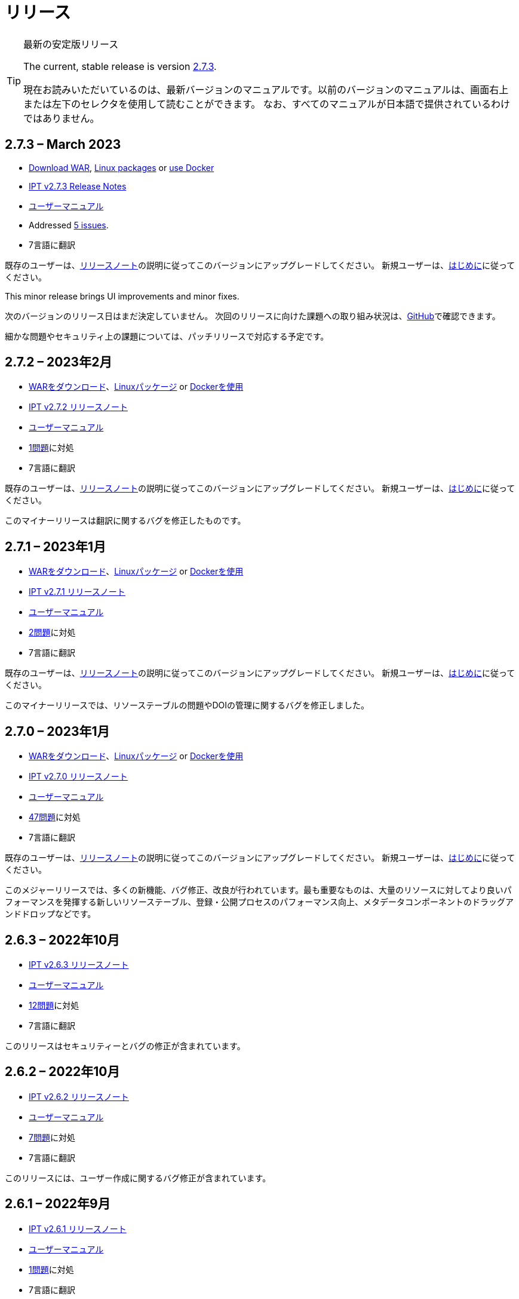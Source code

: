 = リリース

[TIP]
.最新の安定版リリース
====
The current, stable release is version <<2-7-3-march-2023,2.7.3>>.

現在お読みいただいているのは、最新バージョンのマニュアルです。以前のバージョンのマニュアルは、画面右上または左下のセレクタを使用して読むことができます。
ifeval::["{language}",  != "en"]
なお、すべてのマニュアルが日本語で提供されているわけではありません。
endif::[]
====


== *2.7.3* – March 2023

* https://repository.gbif.org/content/groups/gbif/org/gbif/ipt/2.7.3/ipt-2.7.3.war[Download WAR], xref:installation.adoc#installation-from-linux-packages[Linux packages] or xref:installation.adoc#installation-from-docker[use Docker]
* xref:2.5@release-notes.adoc[IPT v2.7.3 Release Notes]
* xref:2.5@index.adoc[ユーザーマニュアル]
* Addressed https://github.com/gbif/ipt/milestone/45?closed=1[5 issues].
* 7言語に翻訳

既存のユーザーは、xref:2.5@release-notes.adoc[リリースノート]の説明に従ってこのバージョンにアップグレードしてください。 新規ユーザーは、xref:get-started.adoc[はじめに]に従ってください。

This minor release brings UI improvements and minor fixes.

次のバージョンのリリース日はまだ決定していません。 次回のリリースに向けた課題への取り組み状況は、link:https://github.com/gbif/ipt/milestones[GitHub]で確認できます。

細かな問題やセキュリティ上の課題については、パッチリリースで対応する予定です。

== *2.7.2* – 2023年2月

* https://repository.gbif.org/content/groups/gbif/org/gbif/ipt/2.7.2/ipt-2.7.2.war[WARをダウンロード]、xref:installation.adoc#installation-from-linux-packages[Linuxパッケージ] or xref:installation.adoc#installation-from-docker[Dockerを使用]
* xref:2.5@release-notes.adoc[IPT v2.7.2 リリースノート]
* xref:2.5@index.adoc[ユーザーマニュアル]
* https://github.com/gbif/ipt/milestone/44?closed=1[1問題]に対処
* 7言語に翻訳

既存のユーザーは、xref:2.5@release-notes.adoc[リリースノート]の説明に従ってこのバージョンにアップグレードしてください。 新規ユーザーは、xref:get-started.adoc[はじめに]に従ってください。

このマイナーリリースは翻訳に関するバグを修正したものです。

== *2.7.1* – 2023年1月

* https://repository.gbif.org/content/groups/gbif/org/gbif/ipt/2.7.1/ipt-2.7.1.war[WARをダウンロード]、xref:installation.adoc#installation-from-linux-packages[Linuxパッケージ] or xref:installation.adoc#installation-from-docker[Dockerを使用]
* xref:2.5@release-notes.adoc[IPT v2.7.1 リリースノート]
* xref:2.5@index.adoc[ユーザーマニュアル]
* https://github.com/gbif/ipt/milestone/43?closed=1[2問題]に対処
* 7言語に翻訳

既存のユーザーは、xref:2.5@release-notes.adoc[リリースノート]の説明に従ってこのバージョンにアップグレードしてください。 新規ユーザーは、xref:get-started.adoc[はじめに]に従ってください。

このマイナーリリースでは、リソーステーブルの問題やDOIの管理に関するバグを修正しました。

== *2.7.0* – 2023年1月

* https://repository.gbif.org/content/groups/gbif/org/gbif/ipt/2.7.0/ipt-2.7.0.war[WARをダウンロード]、xref:installation.adoc#installation-from-linux-packages[Linuxパッケージ] or xref:installation.adoc#installation-from-docker[Dockerを使用]
* xref:2.5@release-notes.adoc[IPT v2.7.0 リリースノート]
* xref:2.5@index.adoc[ユーザーマニュアル]
* https://github.com/gbif/ipt/milestone/42?closed=1[47問題]に対処
* 7言語に翻訳

既存のユーザーは、xref:2.5@release-notes.adoc[リリースノート]の説明に従ってこのバージョンにアップグレードしてください。 新規ユーザーは、xref:get-started.adoc[はじめに]に従ってください。

このメジャーリリースでは、多くの新機能、バグ修正、改良が行われています。最も重要なものは、大量のリソースに対してより良いパフォーマンスを発揮する新しいリソーステーブル、登録・公開プロセスのパフォーマンス向上、メタデータコンポーネントのドラッグアンドドロップなどです。

== *2.6.3* – 2022年10月

* xref:2.5@release-notes.adoc[IPT v2.6.3 リリースノート]
* xref:2.5@index.adoc[ユーザーマニュアル]
* https://github.com/gbif/ipt/milestone/41?closed=1[12問題]に対処
* 7言語に翻訳

このリリースはセキュリティーとバグの修正が含まれています。

== *2.6.2* – 2022年10月

* xref:2.5@release-notes.adoc[IPT v2.6.2 リリースノート]
* xref:2.5@index.adoc[ユーザーマニュアル]
* https://github.com/gbif/ipt/milestone/40?closed=1[7問題]に対処
* 7言語に翻訳

このリリースには、ユーザー作成に関するバグ修正が含まれています。

== *2.6.1* – 2022年9月

* xref:2.5@release-notes.adoc[IPT v2.6.1 リリースノート]
* xref:2.5@index.adoc[ユーザーマニュアル]
* https://github.com/gbif/ipt/milestone/39?closed=1[1問題]に対処
* 7言語に翻訳

このリリースは空のリソーステーブルに関するバグ修正が含まれています。

== *2.6.0* – 2022年9月

* xref:2.5@release-notes.adoc[IPT v2.6.0 リリースノート]
* xref:2.5@index.adoc[ユーザーマニュアル]
* https://github.com/gbif/ipt/milestone/37?closed=1[42問題]に対処
* 7言語に翻訳

このリリースでは、多くの新機能、バグ修正、改良が行われています。例えば、管理画面のUI管理（配色、ロゴのアップロード）、メタデータの自動推論などです。詳しくはlink:https://github.com/gbif/ipt/milestone/37?closed=1[GitHub] をご覧ください。

== *2.5.8* – 2022年5月

* xref:2.5@release-notes.adoc[IPT v2.5.8 リリースノート]
* xref:2.5@index.adoc[ユーザーマニュアル]
* https://github.com/gbif/ipt/milestone/35?closed=1[9問題]に対処
* 7言語に翻訳

本リリースでは、DOI付きリソースの公開に関するバグ修正とその他の軽微な修正が含まれています（link:https://github.com/gbif/ipt/milestone/35?closed=1[問題]をご覧ください）。

== *2.5.7* – 2022年2月

* xref:2.5@release-notes.adoc[IPT v2.5.7 リリースノート]
* xref:2.5@index.adoc[ユーザーマニュアル]
* https://github.com/gbif/ipt/milestone/34?closed=1[5問題]に対処
* 7言語に翻訳

このリリースでは、小さなユーザーインターフェイスの改善、データベースデータソースに関するバグの修正、IPT内でDOIが割り当てられているものを削除する際の問題の修正が行われました。また、管理画面の「パスワードのリセット」ボタンが修正されました。

== *2.5.6* – 2022年2月

* xref:2.5@release-notes.adoc[IPT v2.5.6 リリースノート]
* xref:2.5@index.adoc[ユーザーマニュアル]
* https://github.com/gbif/ipt/milestone/33?closed=1[21問題]に対処
* 7言語に翻訳

このバージョンでは、新しいダーウィンコア用語（establishmentMeans、degreeOfEstablishment、pathwayなど）が追加されました。また、ユーザーパスワードの保存方法を変更し、安全性を向上させました。すべてのユーザーは、このバージョンにアップグレードすることが推奨されます。

== *2.5.5* – 2021年12月

* xref:2.5@release-notes.adoc[IPT v2.5.5 リリースノート]
* xref:2.5@index.adoc[ユーザーマニュアル]
* https://github.com/gbif/ipt/milestone/32?closed=1[3問題]に対処
* 7言語に翻訳

このバージョンには、Log4Jライブラリのさらなるセキュリティアップデートが含まれています。また、ダーウィンコアに関する修正も含まれています（identifiedByID/recordedByIDの用語が表示されない不具合）。特にこれらのダーウィンコア用語を使用している場合は、すべてのユーザーがこのバージョンにアップグレードすることが推奨されます。

== *2.5.4* – 2021年12月

* xref:2.5@release-notes.adoc[IPT v2.5.4 リリースノート]
* xref:2.5@index.adoc[ユーザーマニュアル]
* https://github.com/gbif/ipt/milestone/31?closed=1[3問題]に対処
* 7言語に翻訳

このバージョンでは、Strutsとlink:https://nvd.nist.gov/vuln/detail/CVE-2021-44228[Log4J]ライブラリの重大なセキュリティ問題の修正が含まれています。すべてのユーザーは、可能な限り早期にこのバージョンにアップグレードすることが強く推奨されます。

== *2.5.3* – 2021年12月

* xref:2.5@release-notes.adoc[IPT v2.5.3 リリースノート]
* xref:2.5@index.adoc[ユーザーマニュアル]
* https://github.com/gbif/ipt/milestone/30?closed=1[2問題]に対処
* 7言語に翻訳

このバージョンでは、ユーザーインターフェイスのスペイン語翻訳の更新と、管理セクションの語彙ページの小さなバグ修正が含まれています。その他、バージョン2.5.2からの変更はなく、アップグレードを希望しない場合はアップグレードする必要はありません。翻訳者の方々のご尽力により、このユーザーマニュアルのスペイン語への翻訳が完了しました。

== *2.5.2* – 2021年11月

* xref:2.5@release-notes.adoc[IPT v2.5.2 リリースノート]
* xref:2.5@index.adoc[ユーザーマニュアル]
* https://github.com/gbif/ipt/milestone/29?closed=1[26問題]に対処
* 7言語に翻訳

このバージョンでは、2.5以前のバージョンで発生した、主にメタデータの編集と引用に関するバグの修正を行いました。その他に、デプロイメントやサーバー管理に関する改善、ユーザーインターフェースの更新、ライブラリの依存関係の新バージョンが含まれています。

== *2.5.1* – 2021年9月

* xref:2.5@release-notes.adoc[IPT v2.5.1 リリースノート]
* xref:2.5@index.adoc[ユーザーマニュアル]
* https://github.com/gbif/ipt/milestone/28?closed=1[4問題]に対処
* 7言語に翻訳

このバージョンでは、バージョン2.5.0で発生した、IPTがデータベースソースに接続できないバグに対処しています。IPTをデータベースソースに接続するユーザーは、2.5.1へのアップグレードが必要です。

== *2.5.0* – 2021年10月

* xref:2.5@release-notes.adoc[IPT v2.5.0 リリースノート]
* xref:2.5@index.adoc[ユーザーマニュアル]
* https://github.com/gbif/ipt/milestone/27?closed=1[81問題]に対処
* 7言語に翻訳

このバージョンでは、有名な「二重ログインバグ」を含む81の問題を解決し、より新鮮なユーザーインターフェイスを導入しています。 また、ユーザーマニュアルも刷新され、スペイン語への完全翻訳が可能になりました。

== *2.4.2* – 2020年9月

* xref:2.4@release-notes.adoc[IPT v2.4.2 リリースノート]
* xref:2.4@index.adoc[ユーザーマニュアル]
* https://github.com/gbif/ipt/milestone/9?closed=1[1問題]に対処
* 7言語に翻訳

バージョン2.4.2では、IPTが使用するApache Strutsの軽微なセキュリティ脆弱性が修正されています。ユーザーは、xref:2.4@release-notes.adoc[リリースノート]の指示に従って、このバージョンへのアップグレードを計画する必要があります。 また、PostgreSQLサーバーから大きなデータセットを読み込む際のメモリ使用に関する改善も含まれています。

== *2.4.1* – 2020年9月

* xref:2.4@release-notes.adoc[IPT v2.4.1 リリースノート]
* xref:2.4@index.adoc[ユーザーマニュアル]
* https://github.com/gbif/ipt/milestone/25?closed=1[12問題]に対処
* 7言語に翻訳

バージョン2.4.1では、IPTが使用しているApache Strutsのセキュリティ脆弱性が修正されています。ユーザーは、xref:2.4@release-notes.adoc[リリースノート]に従い、本バージョンへのアップグレードを計画してください。

== *2.4.0* – 2019年7月

* xref:2.4@release-notes.adoc[IPT v2.4.0 リリースノート]
* xref:2.4@index.adoc[ユーザーマニュアル]
* https://github.com/gbif/ipt/milestone/8?closed=1[19問題]に対処
* 7言語に翻訳

バージョン2.4.0では、IPTが使用しているApache JacksonとApache Strutsのセキュリティ脆弱性が修正されています。ユーザーは、xref:2.4@release-notes.adoc[リリースノート]の指示に従って、このバージョンへのアップグレードを計画する必要があります。 また、DataCiteからのカスタムDOIの統合を更新し、EZIDからのDOIのサポートを削除しました（未使用）。 これを反映し、バージョン番号は2.4.0に更新されました。

== *2.3.6* – 2018年7月

* xref:2.4@release-notes.adoc[IPT v2.3.6 リリースノート]
* https://github.com/gbif/ipt/wiki/IPTManualNotes.wiki[ユーザーマニュアル] https://github.com/gbif/ipt/wiki/IPT2ManualNotes_ES.wiki[(es)]
* https://github.com/gbif/ipt/milestone/7?closed=1[20問題]に対処
* 7言語に翻訳

バージョン2.3.6では、IPTが使用しているJQueryのセキュリティ脆弱性が修正されています。ユーザーの皆様は、xref:2.4@release-notes.adoc[リリースノート]の指示に従って、本バージョンへのアップグレードを計画してください。

DataCiteからのカスタムDOIにlink:https://github.com/gbif/ipt/issues/1411[問題]が残っています。必要があれば、7月か8月にIPTのさらなるリリースが行われる予定です。

== *2.3.5* – 2017年10月

* xref:2.4@release-notes.adoc[IPT v2.3.5 リリースノート]
* https://github.com/gbif/ipt/wiki/IPTManualNotes.wiki[ユーザーマニュアル] https://github.com/gbif/ipt/wiki/IPT2ManualNotes_ES.wiki[(es)]
* https://github.com/gbif/ipt/milestone/6[27問題]・6不具合に対処、7件の改善と他15件
* 7言語に翻訳

バージョン2.3.4では、IPTが使用しているApache Struts Webフレームワークで発見されたlink:https://struts.apache.org/docs/s2-045.html[セキュリティの脆弱性]を修正しました。このセキュリティの脆弱性は、2.3.3を含むすべてのIPTのバージョンに影響するため、すべてのユーザーは、xref:2.4@release-notes.adoc[リリースノート]の指示に従って、直ちにこのバージョンへのアップグレードを計画してください。

== *2.3.4* – 2017年3月

* xref:2.4@release-notes.adoc[IPT v2.3.4 リリースノート]
* https://github.com/gbif/ipt/wiki/IPTManualNotes.wiki[ユーザーマニュアル] https://github.com/gbif/ipt/wiki/IPT2ManualNotes_ES.wiki[(es)]
* https://github.com/gbif/ipt/milestone/5[5問題]・3不具合に対処、改良1件、ほか1件
* 7言語に翻訳

バージョン2.3.4では、IPTが使用しているApache Struts Webフレームワークで発見されたlink:https://struts.apache.org/docs/s2-045.html[セキュリティの脆弱性]を修正しました。このセキュリティの脆弱性は、2.3.3を含むすべてのIPTのバージョンに影響するため、すべてのユーザーは、xref:2.4@release-notes.adoc[リリースノート]の指示に従って、直ちにこのバージョンへのアップグレードを計画してください。

== *2.3.3* – 2016年12月

* xref:2.4@release-notes.adoc[IPT v2.3.3 リリースノート]
* https://github.com/gbif/ipt/wiki/IPTManualNotes.wiki[ユーザーマニュアル] https://github.com/gbif/ipt/wiki/IPT2ManualNotes_ES.wiki[(es)]
* https://github.com/gbif/ipt/milestone/3[90問題]・22不具合に対応、17の機能強化、未修正36件、10件の重複、その他5件
* 7言語に翻訳

バージョン2.3.3でIPTに追加された素晴らしい新機能の説明は、link:https://gbif.blogspot.com/2017/01/ipt-v233-your-repository-for.html[ブログ]で説明されています。さらにGBIFは、IPTにデータをアップロードするための新しいMicrosoft Excelテンプレートのセットを最近リリースしましたので、ご覧ください。新しいテンプレートは、3種類のGBIFデータクラス（xref:sampling-event-data.adoc[サンプリングイベントデータ]、xref:occurrence-data.adoc[オカレンスデータ]、xref:checklist-data.adoc[チェックリストデータ]）の取得、フォーマット、アップロードを簡単にする方法を提供します。これらのテンプレートについての詳細は、link:https://www.gbif.org/newsroom/news/new-darwin-core-spreadsheet-templates[ニュース]を参照してください。

== *2.3.2* – 2015年10月

* xref:2.4@ipt-release-notes-2_3.adoc[IPT v2.3 リリースノート]
* https://github.com/gbif/ipt/wiki/IPTUserManualv23.wiki[ユーザーマニュアル] https://github.com/gbif/ipt/wiki/IPT2ManualNotes_ES.wiki[(es)]
* https://github.com/gbif/ipt/milestone/2?closed=1[14問題]・12不具合に対処、未修正2件
* 6言語に翻訳

== *2.3.1* – 2015年9月

* xref:2.4@ipt-release-notes-2_3.adoc[IPT v2.3 リリースノート]
* https://github.com/gbif/ipt/wiki/IPTUserManualv23.wiki[ユーザーマニュアル] https://github.com/gbif/ipt/wiki/IPT2ManualNotes_ES.wiki[(es)]
* https://github.com/gbif/ipt/milestone/1?closed=1[3問題]・3不具合に対応
* 6言語に翻訳

== *2.3* – 2015年9月

* xref:2.4@ipt-release-notes-2_3.adoc[IPT v2.3 リリースノート]
* https://github.com/gbif/ipt/wiki/IPTUserManualv23.wiki[ユーザーマニュアル] https://github.com/gbif/ipt/wiki/IPT2ManualNotes_ES.wiki[(es)]
* https://github.com/gbif/ipt/milestone/20?closed=1[38問題]・15不具合に対処、機能強化15件、修正予定なし4件、タスクとして検討4件
* 6言語に翻訳

== *2.2.1* – 2015年4月

* xref:2.4@ipt-release-notes-2_2.adoc[IPT v2.2 リリースノート]
* https://github.com/gbif/ipt/wiki/IPTUserManualv22.wiki[ユーザーマニュアル]
* https://github.com/gbif/ipt/milestone/19?closed=1[5問題]・3不具合に対処、機能強化1件、ほか1件
* 6言語に翻訳

== *2.2* – 2015年3月

* xref:2.4@ipt-release-notes-2_2.adoc[IPT v2.2 リリースノート]
* https://github.com/gbif/ipt/wiki/IPTUserManualv22.wiki[ユーザーマニュアル]
* https://gbif.blogspot.com/2015/03/ipt-v22.html[リリース案内]
* https://github.com/gbif/ipt/milestone/18?closed=1[74問題]・20不具合に対処、機能強化26件・その他2件・タスク1件に対応、16件の修正保留、重複6件・無効3件
* 6言語に翻訳

== *2.1* – 2014年4月

* xref:2.4@ipt-release-notes-2_1.adoc[IPT v2.1 リリースノート]
* https://github.com/gbif/ipt/wiki/IPTUserManualv21.wiki[ユーザーマニュアル]
* https://gbif.blogspot.com/2014/04/ipt-v21.html[リリース案内]
* https://github.com/gbif/ipt/milestone/16?closed=1[85問題]・38不具合に対処、機能強化11件、18件の修正保留、重複6件・無効11件・その他1件
* 6言語に翻訳（日本語を追加）

== *2.0.5* – 2013年5月

* xref:2.4@ipt-release-notes-2_0_5.adoc[IPT v2.0.5 リリースノート]
* https://github.com/gbif/ipt/wiki/IPTUserManualv205.wiki[ユーザーマニュアル]
* https://gbif.blogspot.com/2013/05/ipt-v205-released-melhor-versao-ate-o.html[リリース案内]
* https://github.com/gbif/ipt/milestone/14?closed=1[45問題]・15不具合に対処、機能強化17件、パッチ2件、7件の修正保留、重複3件・無効1件
* 5言語に翻訳（ポルトガル語を追加）

== *2.0.4* – 2012年10月

* xref:2.4@ipt-release-notes-2_0_4.adoc[IPT v2.0.4 リリースノート]
* https://github.com/gbif/ipt/wiki/IPTUserManualv204.wiki[ユーザーマニュアル]
* https://gbif.blogspot.com/2012/10/ipt-v204-released.html[リリース案内]
* https://github.com/gbif/ipt/milestone/13?closed=1[108問題]・38不具合に対処、機能強化35件・パッチ5件・他7件に対応、18件の修正保留、重複4件・無効1件
* 4言語に翻訳（中国語（繫体字）を追加）

== *2.0.3* – 2011年11月

* xref:2.4@ipt-release-notes-2_0_3.adoc[IPT v2.0.3 リリースノート]
* https://github.com/gbif/ipt/wiki/IPTUserManualv203.wiki[ユーザーマニュアル]
* https://gbif.blogspot.com/2011/11/important-quality-boost-for-gbif-data.html[リリース案内]
* Addressed https://github.com/gbif/ipt/milestone/12?closed=1[85問題]・43不具合に対処、31件の機能強化、パッチ3件、保留7件・重複1件
* 3言語に翻訳（フランス語・スペイン語を追加）

== *2.0.2* – 2011年6月

* https://lists.gbif.org/pipermail/ipt/2011-June/000352.html[リリース案内]

== *2.0.1* – 2011年2月

* IPT バージョン2　初回リリース
* https://lists.gbif.org/pipermail/ipt/2011-February/000309.html[リリース案内]
